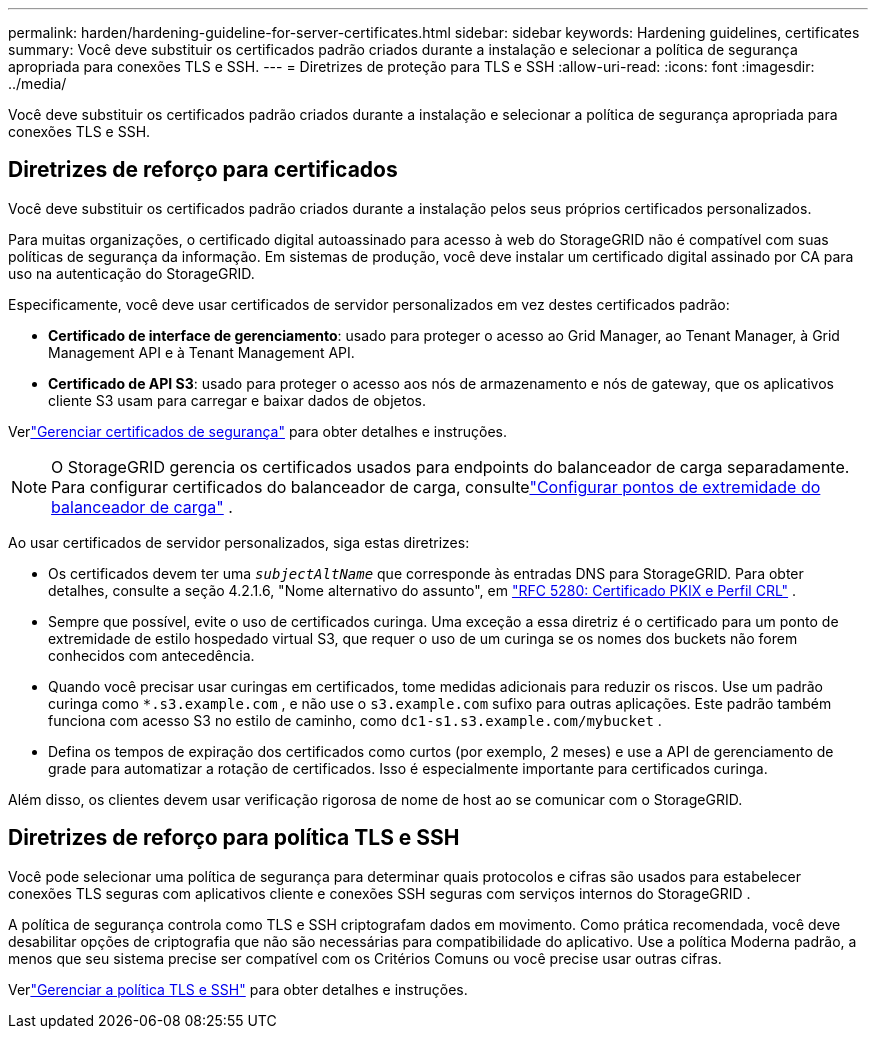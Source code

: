 ---
permalink: harden/hardening-guideline-for-server-certificates.html 
sidebar: sidebar 
keywords: Hardening guidelines, certificates 
summary: Você deve substituir os certificados padrão criados durante a instalação e selecionar a política de segurança apropriada para conexões TLS e SSH. 
---
= Diretrizes de proteção para TLS e SSH
:allow-uri-read: 
:icons: font
:imagesdir: ../media/


[role="lead"]
Você deve substituir os certificados padrão criados durante a instalação e selecionar a política de segurança apropriada para conexões TLS e SSH.



== Diretrizes de reforço para certificados

Você deve substituir os certificados padrão criados durante a instalação pelos seus próprios certificados personalizados.

Para muitas organizações, o certificado digital autoassinado para acesso à web do StorageGRID não é compatível com suas políticas de segurança da informação.  Em sistemas de produção, você deve instalar um certificado digital assinado por CA para uso na autenticação do StorageGRID.

Especificamente, você deve usar certificados de servidor personalizados em vez destes certificados padrão:

* *Certificado de interface de gerenciamento*: usado para proteger o acesso ao Grid Manager, ao Tenant Manager, à Grid Management API e à Tenant Management API.
* *Certificado de API S3*: usado para proteger o acesso aos nós de armazenamento e nós de gateway, que os aplicativos cliente S3 usam para carregar e baixar dados de objetos.


Verlink:../admin/using-storagegrid-security-certificates.html["Gerenciar certificados de segurança"] para obter detalhes e instruções.


NOTE: O StorageGRID gerencia os certificados usados ​​para endpoints do balanceador de carga separadamente.  Para configurar certificados do balanceador de carga, consultelink:../admin/configuring-load-balancer-endpoints.html["Configurar pontos de extremidade do balanceador de carga"] .

Ao usar certificados de servidor personalizados, siga estas diretrizes:

* Os certificados devem ter uma `_subjectAltName_` que corresponde às entradas DNS para StorageGRID.  Para obter detalhes, consulte a seção 4.2.1.6, "Nome alternativo do assunto", em https://tools.ietf.org/html/rfc5280#section-4.2.1.6["RFC 5280: Certificado PKIX e Perfil CRL"^] .
* Sempre que possível, evite o uso de certificados curinga.  Uma exceção a essa diretriz é o certificado para um ponto de extremidade de estilo hospedado virtual S3, que requer o uso de um curinga se os nomes dos buckets não forem conhecidos com antecedência.
* Quando você precisar usar curingas em certificados, tome medidas adicionais para reduzir os riscos.  Use um padrão curinga como `*.s3.example.com` , e não use o `s3.example.com` sufixo para outras aplicações.  Este padrão também funciona com acesso S3 no estilo de caminho, como `dc1-s1.s3.example.com/mybucket` .
* Defina os tempos de expiração dos certificados como curtos (por exemplo, 2 meses) e use a API de gerenciamento de grade para automatizar a rotação de certificados.  Isso é especialmente importante para certificados curinga.


Além disso, os clientes devem usar verificação rigorosa de nome de host ao se comunicar com o StorageGRID.



== Diretrizes de reforço para política TLS e SSH

Você pode selecionar uma política de segurança para determinar quais protocolos e cifras são usados ​​para estabelecer conexões TLS seguras com aplicativos cliente e conexões SSH seguras com serviços internos do StorageGRID .

A política de segurança controla como TLS e SSH criptografam dados em movimento. Como prática recomendada, você deve desabilitar opções de criptografia que não são necessárias para compatibilidade do aplicativo. Use a política Moderna padrão, a menos que seu sistema precise ser compatível com os Critérios Comuns ou você precise usar outras cifras.

Verlink:../admin/manage-tls-ssh-policy.html["Gerenciar a política TLS e SSH"] para obter detalhes e instruções.
